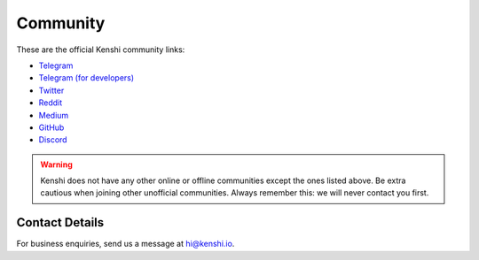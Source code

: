 Community
=========

These are the official Kenshi community links:

- Telegram_
- `Telegram (for developers)`_
- Twitter_
- Reddit_
- Medium_
- GitHub_
- Discord_

.. warning::

  Kenshi does not have any other online or offline communities except
  the ones listed above. Be extra cautious when joining other unofficial
  communities. Always remember this: we will never contact you first.

.. _Telegram: https://t.me/KenshiTech
.. _Twitter: https://twitter.com/KenshiTech
.. _Reddit: https://www.reddit.com/r/KenshiTech
.. _Medium: https://blog.kenshi.io
.. _GitHub: https://github.com/KenshiTech
.. _`Telegram (for developers)`: https://t.me/KenshiTechDevelopers
.. _Discord: https://discord.gg/KenshiToken

Contact Details
---------------

For business enquiries, send us a message at `hi@kenshi.io`_.

.. _`hi@kenshi.io`: mailto://hi@kenshi.io
